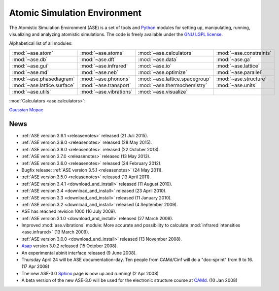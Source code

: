=============================
Atomic Simulation Environment
=============================

The Atomistic Simulation Environment (ASE) is a set of tools and Python_
modules for setting up, manipulating, running, visualizing and analyzing
atomistic simulations.  The code is freely available under the `GNU LGPL
license`_.

.. _Python: http://www.python.org
.. _GNU LGPL license: https://wiki.fysik.dtu.dk/ase/licenseinfo.html

Alphabetical list of all modules:
    
.. list-table::

  * - :mod:`~ase.atom`
    - :mod:`~ase.atoms`
    - :mod:`~ase.calculators`
    - :mod:`~ase.constraints`
  * - :mod:`~ase.db`
    - :mod:`~ase.dft`
    - :mod:`~ase.data`
    - :mod:`~ase.ga`
  * - :mod:`~ase.gui`
    - :mod:`~ase.infrared`
    - :mod:`~ase.io`
    - :mod:`~ase.lattice`
  * - :mod:`~ase.md`
    - :mod:`~ase.neb`
    - :mod:`~ase.optimize`
    - :mod:`~ase.parallel`
  * - :mod:`~ase.phasediagram`
    - :mod:`~ase.phonons`
    - :mod:`~ase.lattice.spacegroup`
    - :mod:`~ase.structure`
  * - :mod:`~ase.lattice.surface`
    - :mod:`~ase.transport`
    - :mod:`~ase.thermochemistry`
    - :mod:`~ase.units`
  * - :mod:`~ase.utils`
    - :mod:`~ase.vibrations`
    - :mod:`~ase.visualize`
    -


:mod:`Calculators <ase.calculators>`:

|abinit| |Asap| |Atomistica| |CASTEP| |CP2K| |dftb| |elk| |exciting| |EMT|
|fhi-aims| |fleur| |gpaw| |gromacs| |hotbit| |jacapo| |jdftx| |lammps| |nwchem|
|siesta| |turbomole| |vasp| Gaussian_ Mopac_


.. |abinit| image:: static/abinit.png
   :target: ase/calculators/abinit.html
   :align: middle
.. |Asap| image:: static/asap.png
   :target: http://wiki.fysik.dtu.dk/asap
   :align: middle
.. |Atomistica| image:: static/atomistica.png
   :target: https://github.com/Atomistica/atomistica
   :align: middle
.. |CASTEP| image:: static/castep.png
   :target: ase/calculators/castep.html
   :align: middle
.. |CP2K| image:: static/cp2k.png
   :target: ase/calculators/cp2k.html
   :align: middle
.. |elk| image:: static/elk.png
   :target: http://elk.sourceforge.net/
   :align: middle
.. |EMT| image:: static/emt.png
   :target: ase/calculators/emt.html
   :align: middle
.. |exciting| image:: static/exciting.png
   :target: ase/calculators/exciting.html
   :align: middle
.. |dftb| image:: static/dftb.png
   :target: ase/calculators/dftb.html
   :align: middle
.. |fhi-aims| image:: static/fhi-aims.png
   :target: ase/calculators/FHI-aims.html
   :align: middle
.. |fleur| image:: static/fleur.png
   :target: ase/calculators/fleur.html
   :align: middle
.. |gpaw| image:: static/gpaw.png
   :target: http://wiki.fysik.dtu.dk/gpaw
   :align: middle
.. |gromacs| image:: static/gromacs.png
   :target: http://www.gromacs.org/
   :align: middle
.. |hotbit| image:: static/hotbit.png
   :target: https://trac.cc.jyu.fi/projects/hotbit
   :align: middle
.. |jacapo| image:: static/jacapo.png
   :target: ase/calculators/jacapo.html
   :align: middle
.. |jdftx| image:: static/jdftx.png
   :target: http://sourceforge.net/p/jdftx/wiki/ASE%20Interface
   :align: middle
.. |lammps| image:: static/lammps.png
   :target: ase/calculators/lammps.html
   :align: middle
.. |nwchem| image:: static/nwchem.png
   :target: http://www.nwchem-sw.org
   :align: middle
.. |siesta| image:: static/siesta.png
   :target: ase/calculators/siesta.html
   :align: middle
.. |turbomole| image:: static/tm_logo_l.png
   :target: ase/calculators/turbomole.html
   :align: middle
.. |vasp| image:: static/vasp.png
   :target: ase/calculators/vasp.html
   :align: middle

.. _Gaussian: http://www.gaussian.com/
.. _Mopac: http://openmopac.net/


.. _news:

News
====

* :ref:`ASE version 3.9.1 <releasenotes>` released (21 Juli 2015).

* :ref:`ASE version 3.9.0 <releasenotes>` released (28 May 2015).

* :ref:`ASE version 3.8.0 <releasenotes>` released (22 October 2013).

* :ref:`ASE version 3.7.0 <releasenotes>` released (13 May 2013).

* :ref:`ASE version 3.6.0 <releasenotes>` released (24 February 2012).

* Bugfix release: :ref:`ASE version 3.5.1 <releasenotes>` (24 May 2011).

* :ref:`ASE version 3.5.0 <releasenotes>` released (13 April 2011).

* :ref:`ASE version 3.4.1 <download_and_install>` released (11 August 2010).

* :ref:`ASE version 3.4 <download_and_install>` released (23 April 2010).

* :ref:`ASE version 3.3 <download_and_install>` released (11 January 2010).

* :ref:`ASE version 3.2 <download_and_install>` released (4 September 2009).

* ASE has reached revision 1000 (16 July 2009).

* :ref:`ASE version 3.1.0 <download_and_install>` released (27 March 2009).

* Improved :mod:`ase.vibrations` module: More accurate and
  possibility to calculate :mod:`infrared intensities <ase.infrared>` (13
  March 2009).

* :ref:`ASE version 3.0.0 <download_and_install>` released (13 November 2008).

* Asap_ version 3.0.2 released (15 October 2008).

* An experimental abinit interface released (9 June 2008).

* Thursday April 24 will be ASE documentation-day.  Ten people from
  CAMd/Cinf will do a "doc-sprint" from 9 to 16.  (17 Apr 2008)

* The new ASE-3.0 Sphinx_ page is now up and running!  (2 Apr 2008)

* A beta version of the new ASE-3.0 will be used for the
  electronic structure course at CAMd_.  (10 Jan 2008)


.. _Sphinx: http://sphinx.pocoo.org
.. _Asap: http://wiki.fysik.dtu.dk/asap
.. _CAMd: http://www.camd.dtu.dk
